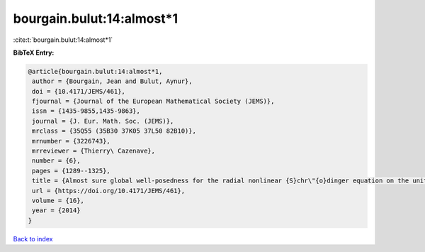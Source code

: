 bourgain.bulut:14:almost*1
==========================

:cite:t:`bourgain.bulut:14:almost*1`

**BibTeX Entry:**

.. code-block:: bibtex

   @article{bourgain.bulut:14:almost*1,
    author = {Bourgain, Jean and Bulut, Aynur},
    doi = {10.4171/JEMS/461},
    fjournal = {Journal of the European Mathematical Society (JEMS)},
    issn = {1435-9855,1435-9863},
    journal = {J. Eur. Math. Soc. (JEMS)},
    mrclass = {35Q55 (35B30 37K05 37L50 82B10)},
    mrnumber = {3226743},
    mrreviewer = {Thierry\ Cazenave},
    number = {6},
    pages = {1289--1325},
    title = {Almost sure global well-posedness for the radial nonlinear {S}chr\"{o}dinger equation on the unit ball {II}: the 3d case},
    url = {https://doi.org/10.4171/JEMS/461},
    volume = {16},
    year = {2014}
   }

`Back to index <../By-Cite-Keys.rst>`_
